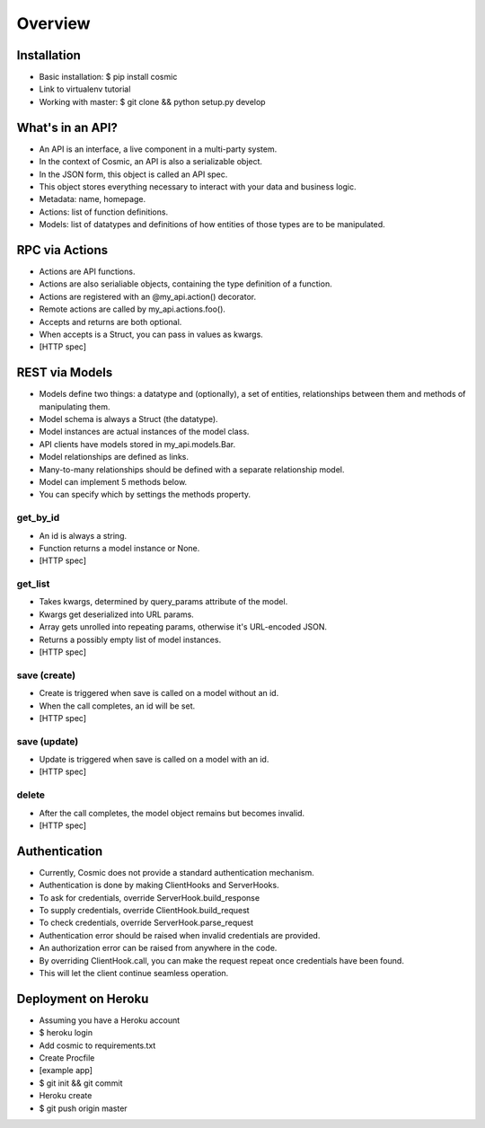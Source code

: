 Overview
========

Installation
------------

* Basic installation: $ pip install cosmic
* Link to virtualenv tutorial
* Working with master: $ git clone && python setup.py develop

What's in an API?
-----------------

* An API is an interface, a live component in a multi-party system.
* In the context of Cosmic, an API is also a serializable object.
* In the JSON form, this object is called an API spec.
* This object stores everything necessary to interact with your data and business logic.
* Metadata: name, homepage.
* Actions: list of function definitions.
* Models: list of datatypes and definitions of how entities of those types are to be manipulated.

RPC via Actions
---------------

* Actions are API functions.
* Actions are also serialiable objects, containing the type definition of a function.
* Actions are registered with an @my_api.action() decorator.
* Remote actions are called by my_api.actions.foo().
* Accepts and returns are both optional.
* When accepts is a Struct, you can pass in values as kwargs.
* [HTTP spec]

REST via Models
---------------

* Models define two things: a datatype and (optionally), a set of entities, relationships between them and methods of manipulating them.
* Model schema is always a Struct (the datatype).
* Model instances are actual instances of the model class.
* API clients have models stored in my_api.models.Bar.
* Model relationships are defined as links.
* Many-to-many relationships should be defined with a separate relationship model.
* Model can implement 5 methods below.
* You can specify which by settings the methods property.

get_by_id
`````````

* An id is always a string.
* Function returns a model instance or None.
* [HTTP spec]

get_list
````````

* Takes kwargs, determined by query_params attribute of the model.
* Kwargs get deserialized into URL params.
* Array gets unrolled into repeating params, otherwise it's URL-encoded JSON.
* Returns a possibly empty list of model instances.
* [HTTP spec]

save (create)
`````````````

* Create is triggered when save is called on a model without an id.
* When the call completes, an id will be set.
* [HTTP spec]

save (update)
`````````````

* Update is triggered when save is called on a model with an id.
* [HTTP spec]

delete
``````

* After the call completes, the model object remains but becomes invalid.
* [HTTP spec]

Authentication
--------------

* Currently, Cosmic does not provide a standard authentication mechanism.
* Authentication is done by making ClientHooks and ServerHooks.
* To ask for credentials, override ServerHook.build_response
* To supply credentials, override ClientHook.build_request
* To check credentials, override ServerHook.parse_request
* Authentication error should be raised when invalid credentials are provided.
* An authorization error can be raised from anywhere in the code.
* By overriding ClientHook.call, you can make the request repeat once credentials have been found.
* This will let the client continue seamless operation.

Deployment on Heroku
--------------------

* Assuming you have a Heroku account
* $ heroku login
* Add cosmic to requirements.txt
* Create Procfile
* [example app]
* $ git init && git commit
* Heroku create
* $ git push origin master

